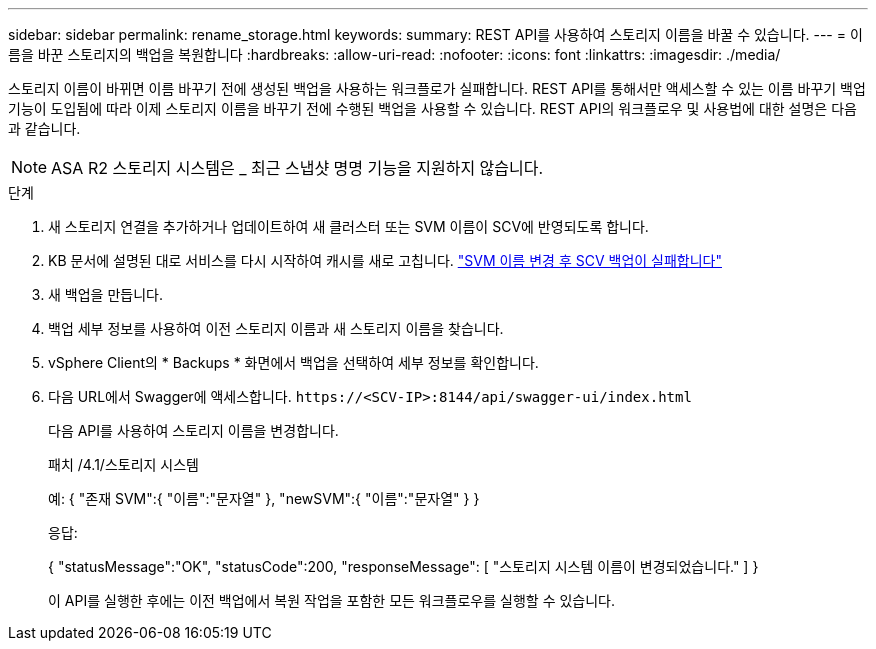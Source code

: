 ---
sidebar: sidebar 
permalink: rename_storage.html 
keywords:  
summary: REST API를 사용하여 스토리지 이름을 바꿀 수 있습니다. 
---
= 이름을 바꾼 스토리지의 백업을 복원합니다
:hardbreaks:
:allow-uri-read: 
:nofooter: 
:icons: font
:linkattrs: 
:imagesdir: ./media/


[role="lead"]
스토리지 이름이 바뀌면 이름 바꾸기 전에 생성된 백업을 사용하는 워크플로가 실패합니다. REST API를 통해서만 액세스할 수 있는 이름 바꾸기 백업 기능이 도입됨에 따라 이제 스토리지 이름을 바꾸기 전에 수행된 백업을 사용할 수 있습니다. REST API의 워크플로우 및 사용법에 대한 설명은 다음과 같습니다.


NOTE: ASA R2 스토리지 시스템은 _ 최근 스냅샷 명명 기능을 지원하지 않습니다.

.단계
. 새 스토리지 연결을 추가하거나 업데이트하여 새 클러스터 또는 SVM 이름이 SCV에 반영되도록 합니다.
. KB 문서에 설명된 대로 서비스를 다시 시작하여 캐시를 새로 고칩니다. https://kb.netapp.com/mgmt/SnapCenter/SCV_backups_fail_after_SVM_rename["SVM 이름 변경 후 SCV 백업이 실패합니다"]
. 새 백업을 만듭니다.
. 백업 세부 정보를 사용하여 이전 스토리지 이름과 새 스토리지 이름을 찾습니다.
. vSphere Client의 * Backups * 화면에서 백업을 선택하여 세부 정보를 확인합니다.
. 다음 URL에서 Swagger에 액세스합니다. `\https://<SCV-IP>:8144/api/swagger-ui/index.html`
+
다음 API를 사용하여 스토리지 이름을 변경합니다.

+
패치
/4.1/스토리지 시스템

+
예:
{
  "존재 SVM":{
    "이름":"문자열"
  },
  "newSVM":{
    "이름":"문자열"
  }
}

+
응답:

+
{
  "statusMessage":"OK",
  "statusCode":200,
  "responseMessage": [
    "스토리지 시스템 이름이 변경되었습니다."
  ]
}

+
이 API를 실행한 후에는 이전 백업에서 복원 작업을 포함한 모든 워크플로우를 실행할 수 있습니다.


